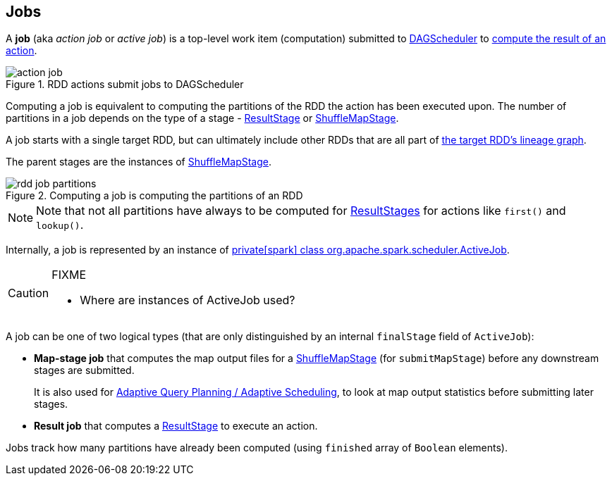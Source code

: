 == Jobs

A *job* (aka _action job_ or _active job_) is a top-level work item (computation) submitted to link:spark-dagscheduler.adoc[DAGScheduler] to link:spark-rdd-actions.adoc[compute the result of an action].

.RDD actions submit jobs to DAGScheduler
image::diagrams/action-job.png[align="center"]

Computing a job is equivalent to computing the partitions of the RDD the action has been executed upon. The number of partitions in a job depends on the type of a stage - link:spark-dagscheduler-ResultStage.adoc[ResultStage] or link:spark-dagscheduler-ShuffleMapStage.adoc[ShuffleMapStage].

A job starts with a single target RDD, but can ultimately include other RDDs that are all part of link:spark-rdd#lineage[the target RDD's lineage graph].

The parent stages are the instances of link:spark-dagscheduler-ShuffleMapStage.adoc[ShuffleMapStage].

.Computing a job is computing the partitions of an RDD
image::diagrams/rdd-job-partitions.png[align="center"]

NOTE: Note that not all partitions have always to be computed for link:spark-dagscheduler-ResultStage.adoc[ResultStages] for actions like `first()` and `lookup()`.

Internally, a job is represented by an instance of https://github.com/apache/spark/blob/master/core/src/main/scala/org/apache/spark/scheduler/ActiveJob.scala[private[spark\] class org.apache.spark.scheduler.ActiveJob].

[CAUTION]
====
FIXME

* Where are instances of ActiveJob used?
====

A job can be one of two logical types (that are only distinguished by an internal `finalStage` field of `ActiveJob`):

* *Map-stage job* that computes the map output files for a link:spark-dagscheduler-ShuffleMapStage.adoc[ShuffleMapStage] (for `submitMapStage`) before any downstream stages are submitted.
+
It is also used for link:spark-dagscheduler.adoc#adaptive-query-planning[Adaptive Query Planning / Adaptive Scheduling], to look at map output statistics before submitting later stages.
* *Result job* that computes a link:spark-dagscheduler-ResultStage.adoc[ResultStage] to execute an action.

Jobs track how many partitions have already been computed (using `finished` array of `Boolean` elements).
